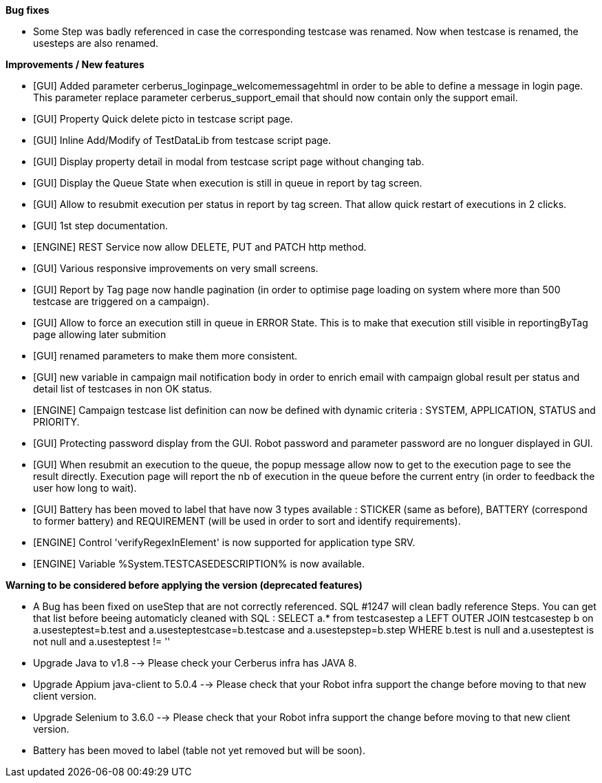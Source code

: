 *Bug fixes*
[square]
* Some Step was badly referenced in case the corresponding testcase was renamed. Now when testcase is renamed, the usesteps are also renamed.

*Improvements / New features*
[square]
* [GUI] Added parameter cerberus_loginpage_welcomemessagehtml in order to be able to define a message in login page. This parameter replace parameter cerberus_support_email that should now contain only the support email.
* [GUI] Property Quick delete picto in testcase script page.
* [GUI] Inline Add/Modify of TestDataLib from testcase script page.
* [GUI] Display property detail in modal from testcase script page without changing tab.
* [GUI] Display the Queue State when execution is still in queue in report by tag screen.
* [GUI] Allow to resubmit execution per status in report by tag screen. That allow quick restart of executions in 2 clicks.
* [GUI] 1st step documentation.
* [ENGINE] REST Service now allow DELETE, PUT and PATCH http method.
* [GUI] Various responsive improvements on very small screens.
* [GUI] Report by Tag page now handle pagination (in order to optimise page loading on system where more than 500 testcase are triggered on a campaign).
* [GUI] Allow to force an execution still in queue in ERROR State. This is to make that execution still visible in reportingByTag page allowing later submition
* [GUI] renamed parameters to make them more consistent.
* [GUI] new variable in campaign mail notification body in order to enrich email with campaign global result per status and detail list of testcases in non OK status.
* [ENGINE] Campaign testcase list definition can now be defined with dynamic criteria : SYSTEM, APPLICATION, STATUS and PRIORITY.
* [GUI] Protecting password display from the GUI. Robot password and parameter password are no longuer displayed in GUI.
* [GUI] When resubmit an execution to the queue, the popup message allow now to get to the execution page to see the result directly. Execution page will report the nb of execution in the queue before the current entry (in order to feedback the user how long to wait).
* [GUI] Battery has been moved to label that have now 3 types available : STICKER (same as before), BATTERY (correspond to former battery) and REQUIREMENT (will be used in order to sort and identify requirements).
* [ENGINE] Control 'verifyRegexInElement' is now supported for application type SRV.
* [ENGINE] Variable %System.TESTCASEDESCRIPTION% is now available.

*Warning to be considered before applying the version (deprecated features)*
[square]
* A Bug has been fixed on useStep that are not correctly referenced. SQL #1247 will clean badly reference Steps. You can get that list before beeing automaticly cleaned with SQL : SELECT a.* from testcasestep a LEFT OUTER JOIN testcasestep b on a.usesteptest=b.test and a.usesteptestcase=b.testcase and a.usestepstep=b.step WHERE b.test is null and a.usesteptest is not null and a.usesteptest != ''
* Upgrade Java to v1.8 --> Please check your Cerberus infra has JAVA 8.
* Upgrade Appium java-client to 5.0.4 --> Please check that your Robot infra support the change before moving to that new client version.
* Upgrade Selenium to 3.6.0 --> Please check that your Robot infra support the change before moving to that new client version.
* Battery has been moved to label (table not yet removed but will be soon).



